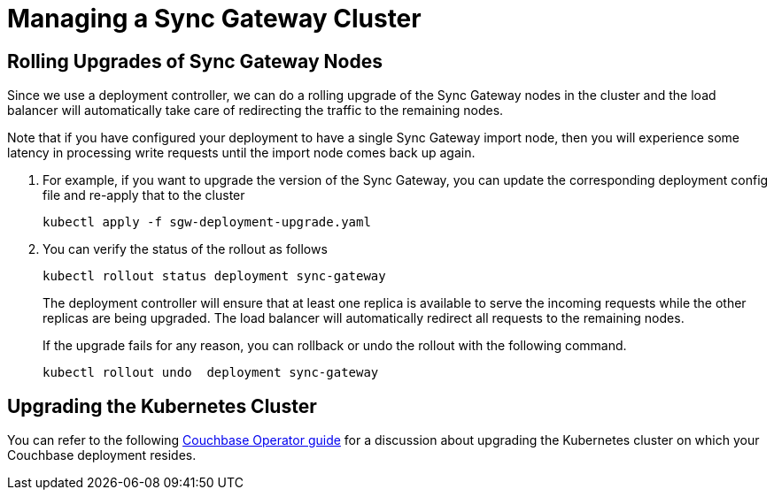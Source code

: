 = Managing a Sync Gateway Cluster

== Rolling Upgrades of Sync Gateway Nodes

Since we use a deployment controller, we can do a rolling upgrade of the Sync Gateway nodes in the cluster and the load balancer will automatically take care of redirecting the traffic to the remaining nodes.

Note that if you have configured your deployment to have a single Sync Gateway import node, then you will experience some latency in processing write requests until the import node comes back up again.

. For example, if you want to upgrade the version of the Sync Gateway, you can update the corresponding deployment config file and re-apply that to the cluster
+
[source,console]
----
kubectl apply -f sgw-deployment-upgrade.yaml
----
. You can verify the status of the rollout as follows
+
[source,console]
----
kubectl rollout status deployment sync-gateway
----
The deployment controller will ensure that at least one replica is available to serve the incoming requests while the other replicas are being upgraded.
The load balancer will automatically redirect all requests to the remaining nodes.
+
If the upgrade fails for any reason, you can rollback or undo the rollout with the following command.
+
[source,console]
----
kubectl rollout undo  deployment sync-gateway
----

== Upgrading the Kubernetes Cluster

You can refer to the following xref:operator::upgrading-kubernetes.adoc[Couchbase Operator guide] for a discussion about upgrading the Kubernetes cluster on which your Couchbase deployment resides.
